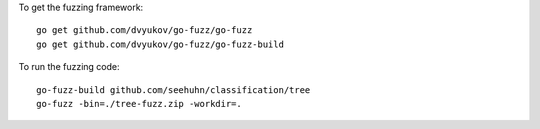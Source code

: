 To get the fuzzing framework::

    go get github.com/dvyukov/go-fuzz/go-fuzz
    go get github.com/dvyukov/go-fuzz/go-fuzz-build

To run the fuzzing code::

    go-fuzz-build github.com/seehuhn/classification/tree
    go-fuzz -bin=./tree-fuzz.zip -workdir=.
